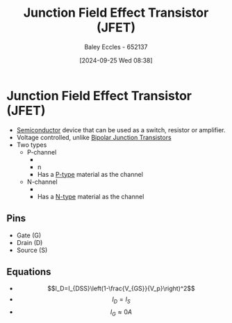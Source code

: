 :PROPERTIES:
:ID:       93c76c0b-cbbe-4688-8921-07db5a4d01ca
:END:
#+title: Junction Field Effect Transistor (JFET)
#+date: [2024-09-25 Wed 08:38]
#+AUTHOR: Baley Eccles - 652137
#+STARTUP: latexpreview

* Junction Field Effect Transistor (JFET)
 - [[id:1a5a7101-2779-487c-9f19-9722a835f358][Semiconductor]] device that can be used as a switch, resistor or amplifier.
 - Voltage controlled, unlike [[id:47517c75-582b-4948-a2a7-f88e883e7b65][Bipolar Junction Transistors]]
 - Two types
   - P-channel
     - [[file:Screenshot 2024-09-25 at 08-38-33 JFET_cross_section.svg.png (PNG Image 270 × 232 pixels).png]]
     - [[file:Screenshot 2024-09-25 at 08-44-33 p channel jfet at DuckDuckGo.png]]n
     - Has a [[id:18aa5061-7346-462c-9f77-d0a6c6e2752c][P-type]] material as the channel
   - N-channel
     - [[file:Screenshot 2024-09-25 at 08-43-30 n channel jfet at DuckDuckGo.png]]
     - Has a [[id:71e4c0dc-4fd7-4ad0-a4e4-9eb1f0a352bc][N-type]] material as the channel
** Pins
 - Gate (G)
 - Drain (D)
 - Source (S)
** Equations
 - \[I_D=I_{DSS}\left(1-\frac{V_{GS}}{V_p}\right)^2\]
 - \[I_D=I_S\]
 - \[I_G\approx 0A\]
